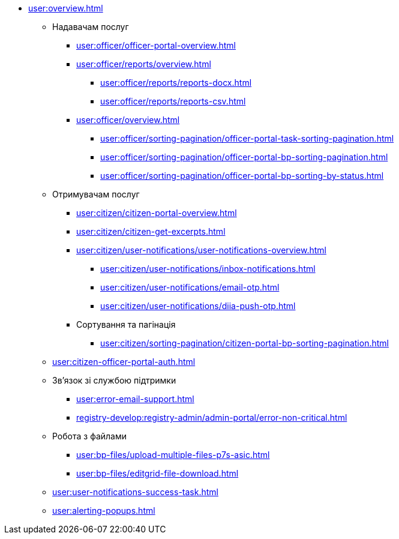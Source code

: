 * xref:user:overview.adoc[]
** Надавачам послуг
*** xref:user:officer/officer-portal-overview.adoc[]
*** xref:user:officer/reports/overview.adoc[]
**** xref:user:officer/reports/reports-docx.adoc[]
**** xref:user:officer/reports/reports-csv.adoc[]
*** xref:user:officer/overview.adoc[]
**** xref:user:officer/sorting-pagination/officer-portal-task-sorting-pagination.adoc[]
**** xref:user:officer/sorting-pagination/officer-portal-bp-sorting-pagination.adoc[]
**** xref:user:officer/sorting-pagination/officer-portal-bp-sorting-by-status.adoc[]

** Отримувачам послуг
*** xref:user:citizen/citizen-portal-overview.adoc[]
*** xref:user:citizen/citizen-get-excerpts.adoc[]
*** xref:user:citizen/user-notifications/user-notifications-overview.adoc[]
**** xref:user:citizen/user-notifications/inbox-notifications.adoc[]
**** xref:user:citizen/user-notifications/email-otp.adoc[]
**** xref:user:citizen/user-notifications/diia-push-otp.adoc[]
*** Сортування та пагінація
**** xref:user:citizen/sorting-pagination/citizen-portal-bp-sorting-pagination.adoc[]
** xref:user:citizen-officer-portal-auth.adoc[]
** Зв'язок зі службою підтримки
*** xref:user:error-email-support.adoc[]
*** xref:registry-develop:registry-admin/admin-portal/error-non-critical.adoc[]
** Робота з файлами
*** xref:user:bp-files/upload-multiple-files-p7s-asic.adoc[]
*** xref:user:bp-files/editgrid-file-download.adoc[]
** xref:user:user-notifications-success-task.adoc[]
** xref:user:alerting-popups.adoc[]
